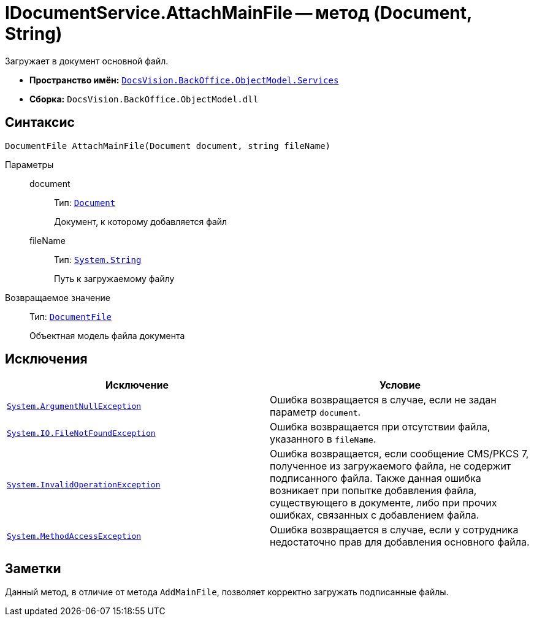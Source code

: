 = IDocumentService.AttachMainFile -- метод (Document, String)

Загружает в документ основной файл.

* *Пространство имён:* `xref:BackOffice-ObjectModel-Services-Entities:Services_NS.adoc[DocsVision.BackOffice.ObjectModel.Services]`
* *Сборка:* `DocsVision.BackOffice.ObjectModel.dll`

== Синтаксис

[source,csharp]
----
DocumentFile AttachMainFile(Document document, string fileName)
----

Параметры::
document:::
Тип: `xref:BackOffice-ObjectModel:Document_CL.adoc[Document]`
+
Документ, к которому добавляется файл

fileName:::
Тип: `http://msdn.microsoft.com/ru-ru/library/system.string.aspx[System.String]`
+
Путь к загружаемому файлу

Возвращаемое значение::
Тип: `xref:BackOffice-ObjectModel:DocumentFile_CL.adoc[DocumentFile]`
+
Объектная модель файла документа

== Исключения

[cols=",",options="header"]
|===
|Исключение |Условие
|`http://msdn.microsoft.com/ru-ru/library/system.argumentnullexception.aspx[System.ArgumentNullException]` |Ошибка возвращается в случае, если не задан параметр `document`.
|`http://msdn.microsoft.com/ru-ru/library/system.io.filenotfoundexception.aspx[System.IO.FileNotFoundException]` |Ошибка возвращается при отсутствии файла, указанного в `fileName`.
|`http://msdn.microsoft.com/ru-ru/library/system.invalidoperationexception.aspx[System.InvalidOperationException]` |Ошибка возвращается, если сообщение CMS/PKCS 7, полученное из загружаемого файла, не содержит подписанного файла. Также данная ошибка возникает при попытке добавления файла, существующего в документе, либо при прочих ошибках, связанных с добавлением файла.
|`http://msdn.microsoft.com/ru-ru/library/system.methodaccessexception.aspx[System.MethodAccessException]` |Ошибка возвращается в случае, если у сотрудника недостаточно прав для добавления основного файла.
|===

== Заметки

Данный метод, в отличие от метода `AddMainFile`, позволяет корректно загружать подписанные файлы.
